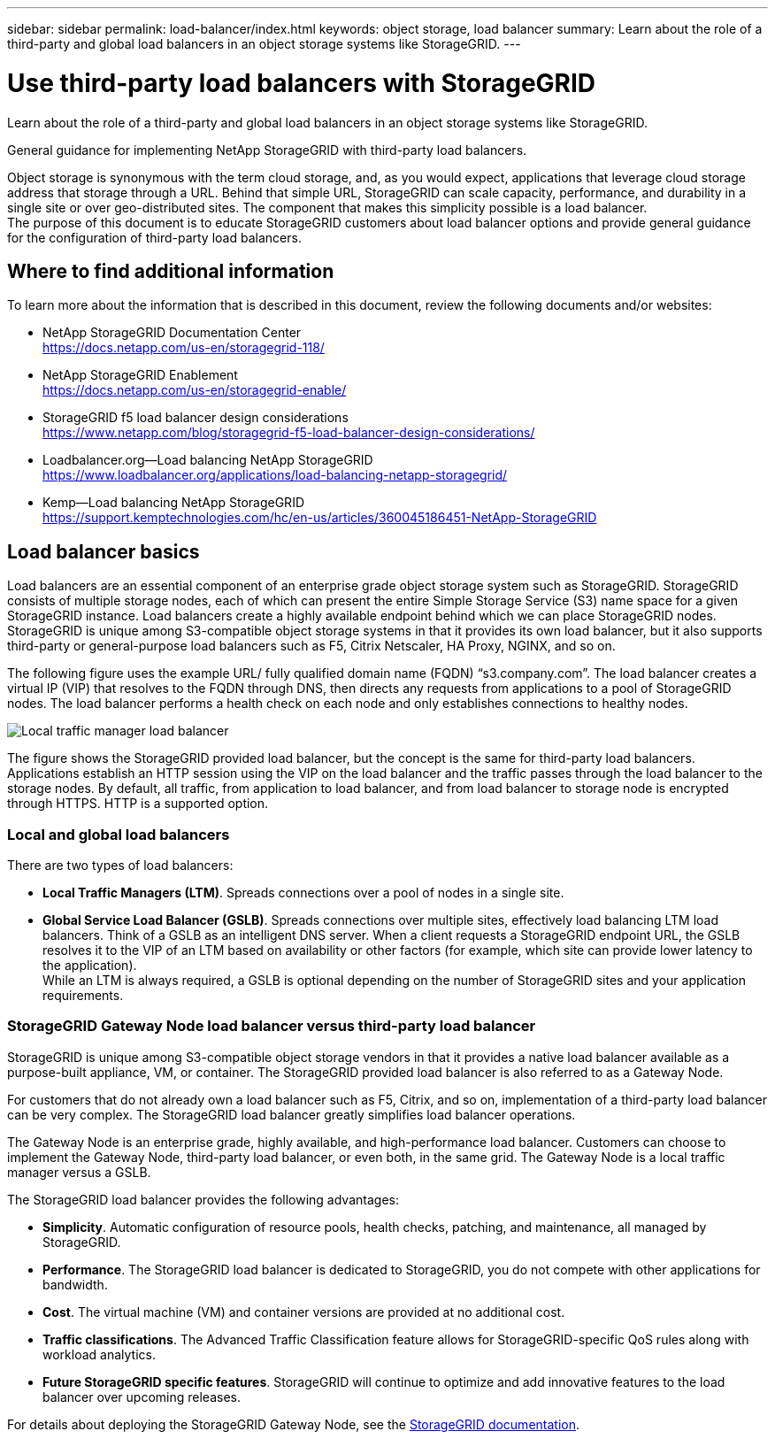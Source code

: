 ---
sidebar: sidebar
permalink: load-balancer/index.html
keywords: object storage, load balancer
summary: Learn about the role of a third-party and global load balancers in an object storage systems like StorageGRID.
---

= Use third-party load balancers with StorageGRID
:hardbreaks:
:nofooter:
:icons: font
:linkattrs:
:imagesdir: ../media/

[.lead]
Learn about the role of a third-party and global load balancers in an object storage systems like StorageGRID.

General guidance for implementing NetApp StorageGRID with third-party load balancers.

Object storage is synonymous with the term cloud storage, and, as you would expect, applications that leverage cloud storage address that storage through a URL. Behind that simple URL, StorageGRID can scale capacity, performance, and durability in a single site or over geo-distributed sites. The component that makes this simplicity possible is a load balancer. 
The purpose of this document is to educate StorageGRID customers about load balancer options and provide general guidance for the configuration of third-party load balancers.

== Where to find additional information
To learn more about the information that is described in this document, review the following documents and/or websites:

* NetApp StorageGRID Documentation Center
https://docs.netapp.com/us-en/storagegrid-118/
* NetApp StorageGRID Enablement
https://docs.netapp.com/us-en/storagegrid-enable/
* StorageGRID f5 load balancer design considerations
https://www.netapp.com/blog/storagegrid-f5-load-balancer-design-considerations/
* Loadbalancer.org—Load balancing NetApp StorageGRID
https://www.loadbalancer.org/applications/load-balancing-netapp-storagegrid/
* Kemp—Load balancing NetApp StorageGRID
https://support.kemptechnologies.com/hc/en-us/articles/360045186451-NetApp-StorageGRID

== Load balancer basics
Load balancers are an essential component of an enterprise grade object storage system such as StorageGRID. StorageGRID consists of multiple storage nodes, each of which can present the entire Simple Storage Service (S3) name space for a given StorageGRID instance. Load balancers create a highly available endpoint behind which we can place StorageGRID nodes. StorageGRID is unique among S3-compatible object storage systems in that it provides its own load balancer, but it also supports third-party or general-purpose load balancers such as F5, Citrix Netscaler, HA Proxy, NGINX, and so on.

The following figure uses the example URL/ fully qualified domain name (FQDN) “s3.company.com”. The load balancer creates a virtual IP (VIP) that resolves to the FQDN through DNS, then directs any requests from applications to a pool of StorageGRID nodes. The load balancer performs a health check on each node and only establishes connections to healthy nodes.

image:load-balancer-local-traffic-manager-load-balancer.png[Local traffic manager load balancer]

The figure shows the StorageGRID provided load balancer, but the concept is the same for third-party load balancers. Applications establish an HTTP session using the VIP on the load balancer and the traffic passes through the load balancer to the storage nodes. By default, all traffic, from application to load balancer, and from load balancer to storage node is encrypted through HTTPS. HTTP is a supported option.

=== Local and global load balancers
There are two types of load balancers:

* *Local Traffic Managers (LTM)*. Spreads connections over a pool of nodes in a single site.
* *Global Service Load Balancer (GSLB)*. Spreads connections over multiple sites, effectively load balancing LTM load balancers. Think of a GSLB as an intelligent DNS server. When a client requests a StorageGRID endpoint URL, the GSLB resolves it to the VIP of an LTM based on availability or other factors (for example, which site can provide lower latency to the application).
While an LTM is always required, a GSLB is optional depending on the number of StorageGRID sites and your application requirements.

=== StorageGRID Gateway Node load balancer versus third-party load balancer
StorageGRID is unique among S3-compatible object storage vendors in that it provides a native load balancer available as a purpose-built appliance, VM, or container. The StorageGRID provided load balancer is also referred to as a Gateway Node. 

For customers that do not already own a load balancer such as F5, Citrix, and so on, implementation of a third-party load balancer can be very complex. The StorageGRID load balancer greatly simplifies load balancer operations.

The Gateway Node is an enterprise grade, highly available, and high-performance load balancer. Customers can choose to implement the Gateway Node, third-party load balancer, or even both, in the same grid. The Gateway Node is a local traffic manager versus a GSLB. 

The StorageGRID load balancer provides the following advantages:

* *Simplicity*. Automatic configuration of resource pools, health checks, patching, and maintenance, all managed by StorageGRID.
* *Performance*. The StorageGRID load balancer is dedicated to StorageGRID, you do not compete with other applications for bandwidth.
* *Cost*. The virtual machine (VM) and container versions are provided at no additional cost.
* *Traffic classifications*. The Advanced Traffic Classification feature allows for StorageGRID-specific QoS rules along with workload analytics.
* *Future StorageGRID specific features*. StorageGRID will continue to optimize and add innovative features to the load balancer over upcoming releases.

For details about deploying the StorageGRID Gateway Node, see the https://docs.netapp.com/us-en/storagegrid-117/[StorageGRID documentation^].



